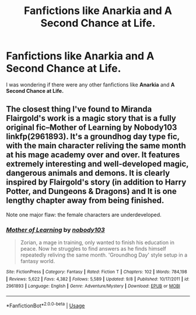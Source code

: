 #+TITLE: Fanfictions like Anarkia and A Second Chance at Life.

* Fanfictions like Anarkia and A Second Chance at Life.
:PROPERTIES:
:Author: xxAshDxx
:Score: 7
:DateUnix: 1573251714.0
:DateShort: 2019-Nov-09
:FlairText: Request
:END:
I was wondering if there were any other fanfictions like *Anarkia* and *A Second Chance at Life.*


** The closest thing I've found to Miranda Flairgold's work is a magic story that is a fully original fic--Mother of Learning by Nobody103 linkfp(2961893). It's a groundhog day type fic, with the main character reliving the same month at his mage academy over and over. It features extremely interesting and well-developed magic, dangerous animals and demons. It is clearly inspired by Flairgold's story (in addition to Harry Potter, and Dungeons & Dragons) and It is one lengthy chapter away from being finished.

Note one major flaw: the female characters are underdeveloped.
:PROPERTIES:
:Author: ProfTilos
:Score: 1
:DateUnix: 1573271035.0
:DateShort: 2019-Nov-09
:END:

*** [[https://www.fictionpress.com/s/2961893/1/][*/Mother of Learning/*]] by [[https://www.fictionpress.com/u/804592/nobody103][/nobody103/]]

#+begin_quote
  Zorian, a mage in training, only wanted to finish his education in peace. Now he struggles to find answers as he finds himself repeatedly reliving the same month. 'Groundhog Day' style setup in a fantasy world.
#+end_quote

^{/Site/:} ^{FictionPress} ^{*|*} ^{/Category/:} ^{Fantasy} ^{*|*} ^{/Rated/:} ^{Fiction} ^{T} ^{*|*} ^{/Chapters/:} ^{102} ^{*|*} ^{/Words/:} ^{784,198} ^{*|*} ^{/Reviews/:} ^{5,622} ^{*|*} ^{/Favs/:} ^{4,382} ^{*|*} ^{/Follows/:} ^{5,589} ^{*|*} ^{/Updated/:} ^{9/8} ^{*|*} ^{/Published/:} ^{10/17/2011} ^{*|*} ^{/id/:} ^{2961893} ^{*|*} ^{/Language/:} ^{English} ^{*|*} ^{/Genre/:} ^{Adventure/Mystery} ^{*|*} ^{/Download/:} ^{[[http://ficsave.com/?story_url=https://www.fictionpress.com/s/2961893&format=epub&auto_download=yes][EPUB]]} ^{or} ^{[[http://ficsave.com/?story_url=https://www.fictionpress.com/s/2961893&format=mobi&auto_download=yes][MOBI]]}

--------------

*FanfictionBot*^{2.0.0-beta} | [[https://github.com/tusing/reddit-ffn-bot/wiki/Usage][Usage]]
:PROPERTIES:
:Author: FanfictionBot
:Score: 1
:DateUnix: 1573271049.0
:DateShort: 2019-Nov-09
:END:
